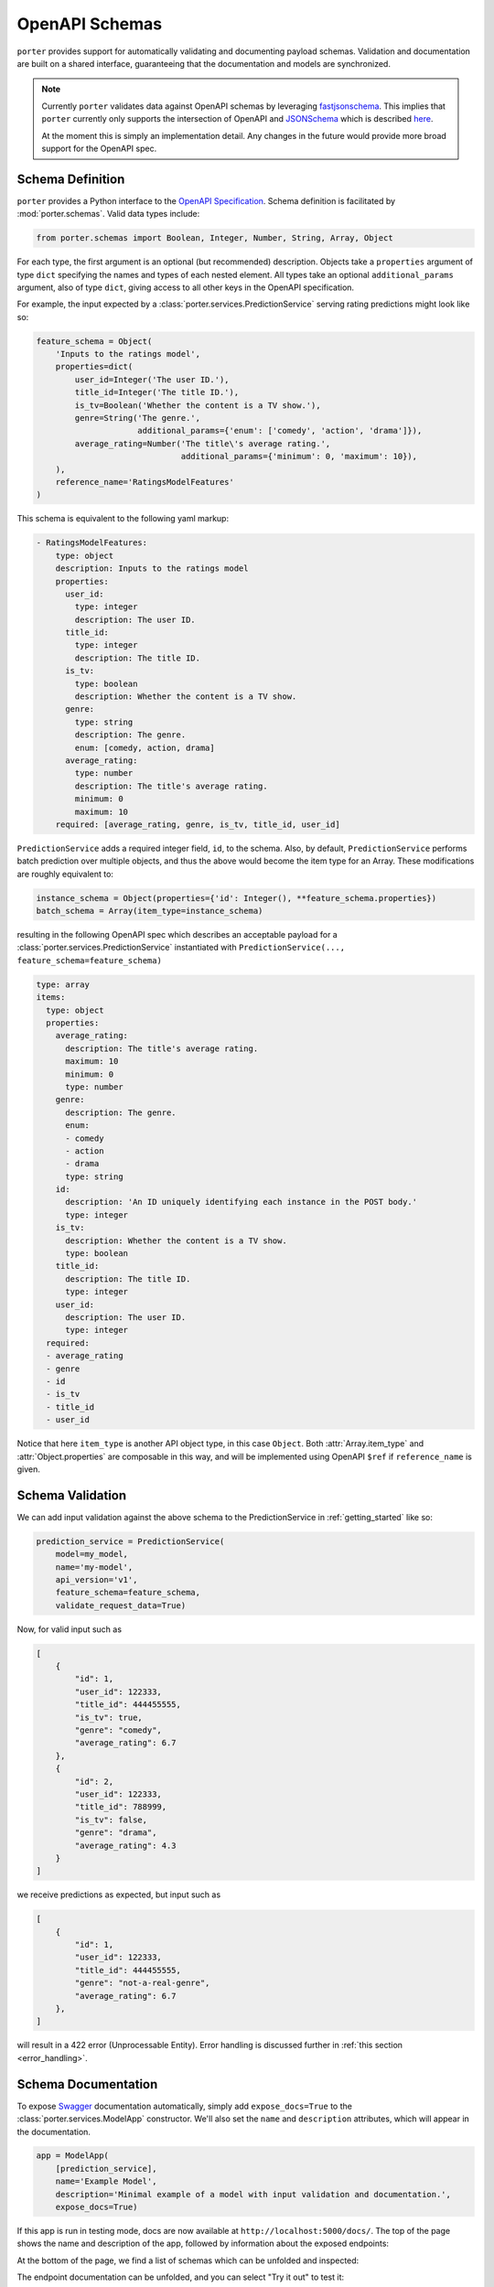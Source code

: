 .. _openapi_schemas:

OpenAPI Schemas
===============

``porter`` provides support for automatically validating and documenting payload schemas.  Validation and documentation are built on a shared interface, guaranteeing that the documentation and models are  synchronized.

.. note::

    Currently ``porter`` validates data against OpenAPI schemas by leveraging `fastjsonschema <https://github.com/horejsek/python-fastjsonschema>`_. This implies that ``porter`` currently only supports the intersection of OpenAPI and `JSONSchema <https://json-schema.org/>`_ which is described `here <https://swagger.io/docs/specification/data-models/keywords/>`_.

    At the moment this is simply an implementation detail. Any changes in the future would provide more broad support for the OpenAPI spec.

Schema Definition
-----------------

``porter`` provides a Python interface to the `OpenAPI Specification <https://swagger.io/docs/specification/about/>`_.  Schema definition is facilitated by :mod:`porter.schemas`.  Valid data types include:

.. code-block:: python

    from porter.schemas import Boolean, Integer, Number, String, Array, Object

For each type, the first argument is an optional (but recommended) description.
Objects take a ``properties`` argument of type ``dict`` specifying the names and types of each nested element.  All types take an optional ``additional_params`` argument, also of type ``dict``, giving access to all other keys in the OpenAPI specification.

For example, the input expected by a :class:`porter.services.PredictionService` serving rating predictions might look like so:

.. code-block:: python

    feature_schema = Object(
        'Inputs to the ratings model',
        properties=dict(
            user_id=Integer('The user ID.'),
            title_id=Integer('The title ID.'),
            is_tv=Boolean('Whether the content is a TV show.'),
            genre=String('The genre.',
                         additional_params={'enum': ['comedy', 'action', 'drama']}),
            average_rating=Number('The title\'s average rating.',
                                  additional_params={'minimum': 0, 'maximum': 10}),
        ),
        reference_name='RatingsModelFeatures'
    )

This schema is equivalent to the following yaml markup:

.. code-block:: yaml

    - RatingsModelFeatures:
        type: object
        description: Inputs to the ratings model
        properties:
          user_id:
            type: integer
            description: The user ID.
          title_id:
            type: integer
            description: The title ID.
          is_tv:
            type: boolean
            description: Whether the content is a TV show.
          genre:
            type: string
            description: The genre.
            enum: [comedy, action, drama]
          average_rating:
            type: number
            description: The title's average rating.
            minimum: 0
            maximum: 10
        required: [average_rating, genre, is_tv, title_id, user_id]


``PredictionService`` adds a required integer field, ``id``, to the schema.  Also, by default, ``PredictionService`` performs batch prediction over multiple objects, and thus the above would become the item type for an Array.  These modifications are roughly equivalent to:

.. code-block:: python

    instance_schema = Object(properties={'id': Integer(), **feature_schema.properties})
    batch_schema = Array(item_type=instance_schema)

resulting in the following OpenAPI spec which describes an acceptable payload for a :class:`porter.services.PredictionService` instantiated with ``PredictionService(..., feature_schema=feature_schema)``

.. code-block:: yaml

    type: array
    items:
      type: object
      properties:
        average_rating:
          description: The title's average rating.
          maximum: 10
          minimum: 0
          type: number
        genre:
          description: The genre.
          enum:
          - comedy
          - action
          - drama
          type: string
        id:
          description: 'An ID uniquely identifying each instance in the POST body.'
          type: integer
        is_tv:
          description: Whether the content is a TV show.
          type: boolean
        title_id:
          description: The title ID.
          type: integer
        user_id:
          description: The user ID.
          type: integer
      required:
      - average_rating
      - genre
      - id
      - is_tv
      - title_id
      - user_id

Notice that here ``item_type`` is another API object type, in this case ``Object``.  Both :attr:`Array.item_type` and :attr:`Object.properties` are composable in this way, and will be implemented using OpenAPI ``$ref`` if ``reference_name`` is given.



Schema Validation
-----------------

We can add input validation against the above schema to the PredictionService in :ref:`getting_started` like so:

.. code-block:: python

    prediction_service = PredictionService(
        model=my_model,
        name='my-model',
        api_version='v1',
        feature_schema=feature_schema,
        validate_request_data=True)

Now, for valid input such as

.. code-block:: json

    [
        {
            "id": 1,
            "user_id": 122333,
            "title_id": 444455555,
            "is_tv": true,
            "genre": "comedy",
            "average_rating": 6.7
        },
        {
            "id": 2,
            "user_id": 122333,
            "title_id": 788999,
            "is_tv": false,
            "genre": "drama",
            "average_rating": 4.3
        }
    ]

we receive predictions as expected, but input such as

.. code-block:: json

    [
        {
            "id": 1,
            "user_id": 122333,
            "title_id": 444455555,
            "genre": "not-a-real-genre",
            "average_rating": 6.7
        },
    ]

will result in a 422 error (Unprocessable Entity).  Error handling is discussed further in :ref:`this section <error_handling>`.

.. _schema_documentation:

Schema Documentation
--------------------

To expose `Swagger <https://swagger.io/>`_ documentation automatically, simply add ``expose_docs=True`` to the :class:`porter.services.ModelApp` constructor.  We'll also set the ``name`` and ``description`` attributes, which will appear in the documentation.

.. code-block:: python

    app = ModelApp(
        [prediction_service],
        name='Example Model',
        description='Minimal example of a model with input validation and documentation.',
        expose_docs=True)


If this app is run in testing mode, docs are now available at ``http://localhost:5000/docs/``.  The top of the page shows the name and description of the app, followed by information about the exposed endpoints:

.. image:: _static/swagger_main.png
    :width: 80%
    :alt: Auto-generated API documentation -- main interface.
    :align: center

At the bottom of the page, we find a list of schemas which can be unfolded and inspected:

.. image:: _static/swagger_schemas.png
    :width: 80%
    :alt: Auto-generated API documentation -- schema list.
    :align: center

The endpoint documentation can be unfolded, and you can select "Try it out" to test it:

.. image:: _static/swagger_tryitout.png
    :width: 80%
    :alt: Auto-generated API documentation -- "try it out" feature.
    :align: center
